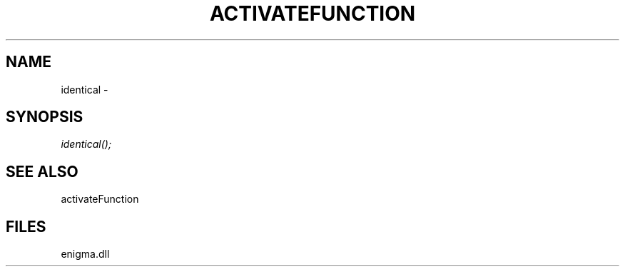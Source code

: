 .\" man page create by R# package system.
.TH ACTIVATEFUNCTION 1 2000-Jan "identical" "identical"
.SH NAME
identical \- 
.SH SYNOPSIS
\fIidentical();\fR
.SH SEE ALSO
activateFunction
.SH FILES
.PP
enigma.dll
.PP
